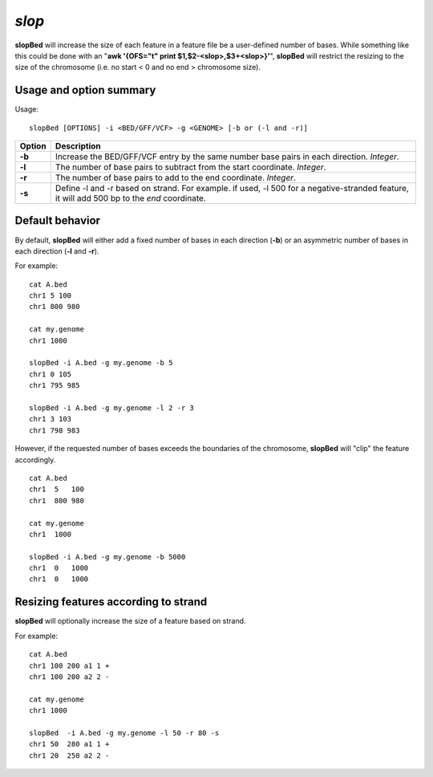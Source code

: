 ###############
*slop*
###############
**slopBed** will increase the size of each feature in a feature file be a user-defined number of bases. While
something like this could be done with an "**awk '{OFS="\t" print $1,$2-<slop>,$3+<slop>}'**",
**slopBed** will restrict the resizing to the size of the chromosome (i.e. no start < 0 and no end >
chromosome size).


==========================================================================
Usage and option summary
==========================================================================
Usage:
::
  slopBed [OPTIONS] -i <BED/GFF/VCF> -g <GENOME> [-b or (-l and -r)]
  
===========================      ===============================================================================================================================================================================================================
 Option                           Description
===========================      ===============================================================================================================================================================================================================
**-b**				             Increase the BED/GFF/VCF entry by the same number base pairs in each direction. *Integer*.							 
**-l**					         The number of base pairs to subtract from the start coordinate. *Integer*.
**-r**                           The number of base pairs to add to the end coordinate. *Integer*.
**-s**                           Define -l and -r based on strand. For example. if used, -l 500 for a negative-stranded feature, it will add 500 bp to the *end* coordinate.
===========================      ===============================================================================================================================================================================================================



==========================================================================
Default behavior
==========================================================================
By default, **slopBed** will either add a fixed number of bases in each direction (**-b**) or an asymmetric
number of bases in each direction (**-l** and **-r**).

For example:
::
  cat A.bed
  chr1 5 100
  chr1 800 980

  cat my.genome
  chr1 1000

  slopBed -i A.bed -g my.genome -b 5
  chr1 0 105
  chr1 795 985

  slopBed -i A.bed -g my.genome -l 2 -r 3
  chr1 3 103
  chr1 798 983
  

However, if the requested number of bases exceeds the boundaries of the chromosome, **slopBed** will
"clip" the feature accordingly.
::
  cat A.bed
  chr1  5   100
  chr1  800 980

  cat my.genome
  chr1  1000

  slopBed -i A.bed -g my.genome -b 5000
  chr1  0   1000
  chr1  0   1000

  
  
==========================================================================
Resizing features according to strand
==========================================================================
**slopBed** will optionally increase the size of a feature based on strand.

For example:
::
  cat A.bed
  chr1 100 200 a1 1 +
  chr1 100 200 a2 2 -

  cat my.genome
  chr1 1000

  slopBed  -i A.bed -g my.genome -l 50 -r 80 -s
  chr1 50  280 a1 1 +
  chr1 20  250 a2 2 -

